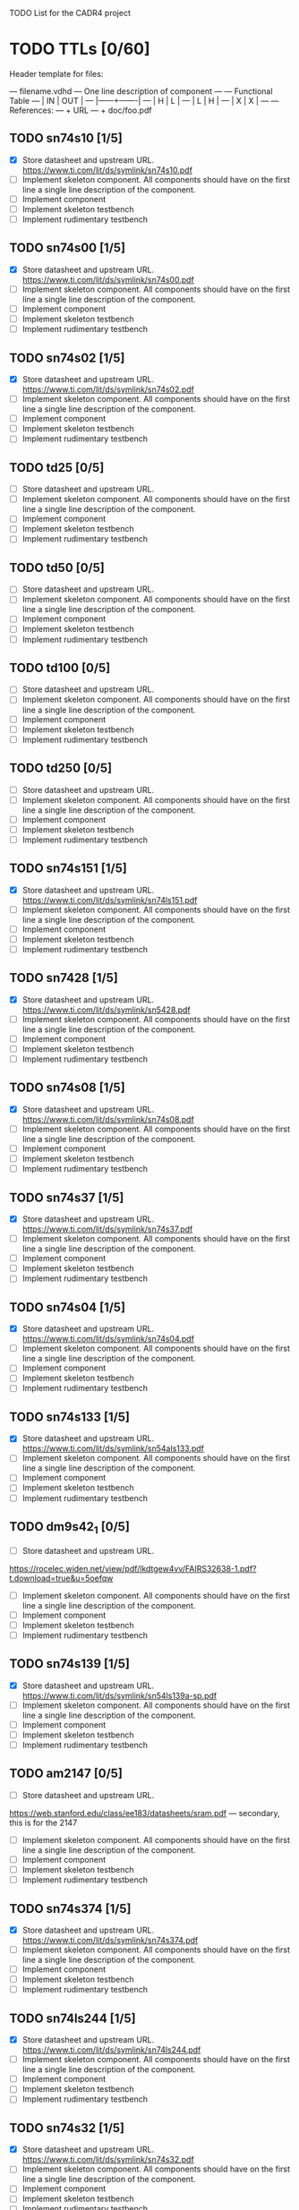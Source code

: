 TODO List for the CADR4 project

* TODO TTLs [0/60]

Header template for files:

    --- filename.vdhd --- One line description of component
    ---
    ---        Functional Table
    ---        |  IN  |  OUT  |
    ---        |------+-------|
    ---        |  H   |   L   |
    ---        |  L   |   H   |
    ---        |  X   |   X   |
    ---
    --- References:
    ---   + URL
    ---   + doc/foo.pdf

** TODO sn74s10 [1/5]
 - [X] Store datasheet and upstream URL.
	https://www.ti.com/lit/ds/symlink/sn74s10.pdf
 - [ ] Implement skeleton component.
   All components should have on the first line a single line
   description of the component.
 - [ ] Implement component
 - [ ] Implement skeleton testbench
 - [ ] Implement rudimentary testbench
** TODO sn74s00 [1/5]
 - [X] Store datasheet and upstream URL.
	https://www.ti.com/lit/ds/symlink/sn74s00.pdf
 - [ ] Implement skeleton component.
   All components should have on the first line a single line
   description of the component.
 - [ ] Implement component
 - [ ] Implement skeleton testbench
 - [ ] Implement rudimentary testbench
** TODO sn74s02 [1/5]
 - [X] Store datasheet and upstream URL.
	https://www.ti.com/lit/ds/symlink/sn74s02.pdf
 - [ ] Implement skeleton component.
   All components should have on the first line a single line
   description of the component.
 - [ ] Implement component
 - [ ] Implement skeleton testbench
 - [ ] Implement rudimentary testbench
** TODO td25 [0/5]
 - [ ] Store datasheet and upstream URL.
 - [ ] Implement skeleton component.
   All components should have on the first line a single line
   description of the component.
 - [ ] Implement component
 - [ ] Implement skeleton testbench
 - [ ] Implement rudimentary testbench
** TODO td50 [0/5]
 - [ ] Store datasheet and upstream URL.
 - [ ] Implement skeleton component.
   All components should have on the first line a single line
   description of the component.
 - [ ] Implement component
 - [ ] Implement skeleton testbench
 - [ ] Implement rudimentary testbench
** TODO td100 [0/5]
 - [ ] Store datasheet and upstream URL.
 - [ ] Implement skeleton component.
   All components should have on the first line a single line
   description of the component.
 - [ ] Implement component
 - [ ] Implement skeleton testbench
 - [ ] Implement rudimentary testbench

** TODO td250 [0/5]
 - [ ] Store datasheet and upstream URL.
 - [ ] Implement skeleton component.
   All components should have on the first line a single line
   description of the component.
 - [ ] Implement component
 - [ ] Implement skeleton testbench
 - [ ] Implement rudimentary testbench
** TODO sn74s151 [1/5]
 - [X] Store datasheet and upstream URL.
	https://www.ti.com/lit/ds/symlink/sn74ls151.pdf
 - [ ] Implement skeleton component.
   All components should have on the first line a single line
   description of the component.
 - [ ] Implement component
 - [ ] Implement skeleton testbench
 - [ ] Implement rudimentary testbench
** TODO sn7428 [1/5]
 - [X] Store datasheet and upstream URL.
	https://www.ti.com/lit/ds/symlink/sn5428.pdf
 - [ ] Implement skeleton component.
   All components should have on the first line a single line
   description of the component.
 - [ ] Implement component
 - [ ] Implement skeleton testbench
 - [ ] Implement rudimentary testbench
** TODO sn74s08 [1/5]
 - [X] Store datasheet and upstream URL.
	https://www.ti.com/lit/ds/symlink/sn74s08.pdf
 - [ ] Implement skeleton component.
   All components should have on the first line a single line
   description of the component.
 - [ ] Implement component
 - [ ] Implement skeleton testbench
 - [ ] Implement rudimentary testbench
** TODO sn74s37 [1/5]
 - [X] Store datasheet and upstream URL.
	https://www.ti.com/lit/ds/symlink/sn74s37.pdf
 - [ ] Implement skeleton component.
   All components should have on the first line a single line
   description of the component.
 - [ ] Implement component
 - [ ] Implement skeleton testbench
 - [ ] Implement rudimentary testbench
** TODO sn74s04 [1/5]
 - [X] Store datasheet and upstream URL.
	https://www.ti.com/lit/ds/symlink/sn74s04.pdf
 - [ ] Implement skeleton component.
   All components should have on the first line a single line
   description of the component.
 - [ ] Implement component
 - [ ] Implement skeleton testbench
 - [ ] Implement rudimentary testbench
** TODO sn74s133 [1/5]
 - [X] Store datasheet and upstream URL.
	https://www.ti.com/lit/ds/symlink/sn54als133.pdf
 - [ ] Implement skeleton component.
   All components should have on the first line a single line
   description of the component.
 - [ ] Implement component
 - [ ] Implement skeleton testbench
 - [ ] Implement rudimentary testbench
** TODO dm9s42_1 [0/5]
 - [ ] Store datasheet and upstream URL.
https://rocelec.widen.net/view/pdf/lkdtgew4vv/FAIRS32638-1.pdf?t.download=true&u=5oefqw
 - [ ] Implement skeleton component.
   All components should have on the first line a single line
   description of the component.
 - [ ] Implement component
 - [ ] Implement skeleton testbench
 - [ ] Implement rudimentary testbench
** TODO sn74s139 [1/5]
 - [X] Store datasheet and upstream URL.
	https://www.ti.com/lit/ds/symlink/sn54ls139a-sp.pdf
 - [ ] Implement skeleton component.
   All components should have on the first line a single line
   description of the component.
 - [ ] Implement component
 - [ ] Implement skeleton testbench
 - [ ] Implement rudimentary testbench
** TODO am2147 [0/5]
 - [ ] Store datasheet and upstream URL.
https://web.stanford.edu/class/ee183/datasheets/sram.pdf --- secondary, this is for the 2147
 - [ ] Implement skeleton component.
   All components should have on the first line a single line
   description of the component.
 - [ ] Implement component
 - [ ] Implement skeleton testbench
 - [ ] Implement rudimentary testbench
** TODO sn74s374 [1/5]
 - [X] Store datasheet and upstream URL.
	https://www.ti.com/lit/ds/symlink/sn74s374.pdf
 - [ ] Implement skeleton component.
   All components should have on the first line a single line
   description of the component.
 - [ ] Implement component
 - [ ] Implement skeleton testbench
 - [ ] Implement rudimentary testbench
** TODO sn74ls244 [1/5]
 - [X] Store datasheet and upstream URL.
	https://www.ti.com/lit/ds/symlink/sn74ls244.pdf
 - [ ] Implement skeleton component.
   All components should have on the first line a single line
   description of the component.
 - [ ] Implement component
 - [ ] Implement skeleton testbench
 - [ ] Implement rudimentary testbench
** TODO sn74s32 [1/5]
 - [X] Store datasheet and upstream URL.
	https://www.ti.com/lit/ds/symlink/sn74s32.pdf
 - [ ] Implement skeleton component.
   All components should have on the first line a single line
   description of the component.
 - [ ] Implement component
 - [ ] Implement skeleton testbench
 - [ ] Implement rudimentary testbench
** TODO sn74s20 [1/5]
 - [X] Store datasheet and upstream URL.
	https://www.ti.com/lit/ds/symlink/sn74s20.pdf
 - [ ] Implement skeleton component.
   All components should have on the first line a single line
   description of the component.
 - [ ] Implement component
 - [ ] Implement skeleton testbench
 - [ ] Implement rudimentary testbench
** TODO sn74s260 [1/5]
 - [X] Store datasheet and upstream URL.
	https://www.ti.com/lit/ds/symlink/sn74s260.pdf
 - [ ] Implement skeleton component.
   All components should have on the first line a single line
   description of the component.
 - [ ] Implement component
 - [ ] Implement skeleton testbench
 - [ ] Implement rudimentary testbench
** TODO til309 [0/5]
 - [ ] Store datasheet and upstream URL.
https://www.datasheetarchive.com/datasheet?id=a86f7a166b23f57a70b3523a390a0a4b351ff1&type=M&term=til308 -- secondary
 - [ ] Implement skeleton component.
   All components should have on the first line a single line
   description of the component.
 - [ ] Implement component
 - [ ] Implement skeleton testbench
 - [ ] Implement rudimentary testbench
** TODO sn74s472 [0/5]
should be dm?
https://www.electronicsdatasheets.com/manufacturers/rochester-electronics/parts/74s472an
 - [ ] Store datasheet and upstream URL.
 - [ ] Implement skeleton component.
   All components should have on the first line a single line
   description of the component.
 - [ ] Implement component
 - [ ] Implement skeleton testbench
 - [ ] Implement rudimentary testbench
** TODO am25s09 [0/5]
 - [ ] Store datasheet and upstream URL.
https://datasheetspdf.com/pdf-file/520166/AMD/AM25S09/1 -- secondary
 - [ ] Implement skeleton component.
   All components should have on the first line a single line
   description of the component.
 - [ ] Implement component
 - [ ] Implement skeleton testbench
 - [ ] Implement rudimentary testbench
** TODO sn74s138 [1/5]
 - [X] Store datasheet and upstream URL.
	https://www.ti.com/lit/ds/symlink/sn74ls138.pdf
 - [ ] Implement skeleton component.
   All components should have on the first line a single line
   description of the component.
 - [ ] Implement component
 - [ ] Implement skeleton testbench
 - [ ] Implement rudimentary testbench
** TODO sn74s258 [0/5]
 - [ ] Store datasheet and upstream URL.
IS THIS RIGHT?	https://www.ti.com/lit/ds/symlink/sn74f258.pdf
https://www.digchip.com/datasheets/parts/datasheet/477/SN74S258-pdf.php -- secondary
 - [ ] Implement skeleton component.
   All components should have on the first line a single line
   description of the component.
 - [ ] Implement component
 - [ ] Implement skeleton testbench
 - [ ] Implement rudimentary testbench
** TODO dm93s46 [0/5]
 - [ ] Store datasheet and upstream URL.
https://digchip.com/datasheets/parts/datasheet/321/DM93S46-pdf.php -- secondary
 - [ ] Implement skeleton component.
   All components should have on the first line a single line
   description of the component.
 - [ ] Implement component
 - [ ] Implement skeleton testbench
 - [ ] Implement rudimentary testbench
** TODO sn74s174 [1/5]
 - [X] Store datasheet and upstream URL.
	https://www.ti.com/lit/ds/symlink/sn74ls174.pdf
 - [ ] Implement skeleton component.
   All components should have on the first line a single line
   description of the component.
 - [ ] Implement component
 - [ ] Implement skeleton testbench
 - [ ] Implement rudimentary testbench
** TODO sn74s11 [1/5]
 - [X] Store datasheet and upstream URL.
	https://www.ti.com/lit/ds/symlink/sn74ls11.pdf
 - [ ] Implement skeleton component.
   All components should have on the first line a single line
   description of the component.
 - [ ] Implement component
 - [ ] Implement skeleton testbench
 - [ ] Implement rudimentary testbench
** TODO am93425a [0/5]
 - [ ] Store datasheet and upstream URL.
http://www.bitsavers.org/components/amd/_dataBooks/1982_AMD_Bipolar_MOS_Memories_Data_Book.pdf
 - [ ] Implement skeleton component.
   All components should have on the first line a single line
   description of the component.
 - [ ] Implement component
 - [ ] Implement skeleton testbench
 - [ ] Implement rudimentary testbench
** TODO sn74s373 [1/5]
 - [X] Store datasheet and upstream URL.
	https://www.ti.com/lit/ds/symlink/sn74s373.pdf
 - [ ] Implement skeleton component.
   All components should have on the first line a single line
   description of the component.
 - [ ] Implement component
 - [ ] Implement skeleton testbench
 - [ ] Implement rudimentary testbench
** TODO sn74s241 [1/5]
 - [X] Store datasheet and upstream URL.
	https://www.ti.com/lit/ds/symlink/sn74s241.pdf
 - [ ] Implement skeleton component.
   All components should have on the first line a single line
   description of the component.
 - [ ] Implement component
 - [ ] Implement skeleton testbench
 - [ ] Implement rudimentary testbench
** TODO am93s48 [0/5]
 - [ ] Store datasheet and upstream URL.
https://rocelec.widen.net/view/pdf/inqefoehbr/AMDIS02355-1.pdf
 - [ ] Implement skeleton component.
   All components should have on the first line a single line
   description of the component.
 - [ ] Implement component
 - [ ] Implement skeleton testbench
 - [ ] Implement rudimentary testbench
** TODO res20 [0/5]
 - [ ] Store datasheet and upstream URL.
 - [ ] Implement skeleton component.
   All components should have on the first line a single line
   description of the component.
 - [ ] Implement component
 - [ ] Implement skeleton testbench
 - [ ] Implement rudimentary testbench
** TODO dm82s21 [0/5]
??? 82S21 - Signetics 32x2 SRAM
 - [ ] Store datasheet and upstream URL.
 - [ ] Implement skeleton component.
   All components should have on the first line a single line
   description of the component.
 - [ ] Implement component
 - [ ] Implement skeleton testbench
 - [ ] Implement rudimentary testbench
** TODO sn74s169 [1/5]
 - [X] Store datasheet and upstream URL.
	https://www.ti.com/lit/ds/symlink/sn74ls169b.pdf
 - [ ] Implement skeleton component.
   All components should have on the first line a single line
   description of the component.
 - [ ] Implement component
 - [ ] Implement skeleton testbench
 - [ ] Implement rudimentary testbench
** TODO am25s07 [0/5]
 - [ ] Store datasheet and upstream URL.
https://www.datasheetarchive.com/pdf/download/distributors/Datasheets-115/DSAP00464.pdf?h=47c4a49544e2d7e13c61599cb6dee4de%3Ad9e38692982dffbf8b%3A5f134e0a85a96c64fdcf1426f6c7a138
 - [ ] Implement skeleton component.
   All components should have on the first line a single line
   description of the component.
 - [ ] Implement component
 - [ ] Implement skeleton testbench
 - [ ] Implement rudimentary testbench
** TODO sn74s175 [1/5]
 - [X] Store datasheet and upstream URL.
	https://www.ti.com/lit/ds/symlink/sn74s175.pdf
 - [ ] Implement skeleton component.
   All components should have on the first line a single line
   description of the component.
 - [ ] Implement component
 - [ ] Implement skeleton testbench
 - [ ] Implement rudimentary testbench
** TODO sn74s51 [1/5]
 - [X] Store datasheet and upstream URL.
	https://www.ti.com/lit/ds/symlink/sn74s51.pdf
 - [ ] Implement skeleton component.
   All components should have on the first line a single line
   description of the component.
 - [ ] Implement component
 - [ ] Implement skeleton testbench
 - [ ] Implement rudimentary testbench
** TODO sn74s283 [1/5]
 - [X] Store datasheet and upstream URL.
	https://www.ti.com/lit/ds/symlink/sn74s283.pdf
 - [ ] Implement skeleton component.
   All components should have on the first line a single line
   description of the component.
 - [ ] Implement component
 - [ ] Implement skeleton testbench
 - [ ] Implement rudimentary testbench
** TODO am25s10 [0/5]
 - [ ] Store datasheet and upstream URL.
https://pdf.datasheetcatalog.com/datasheets/320/501505_DS.pdf
 - [ ] Implement skeleton component.
   All components should have on the first line a single line
   description of the component.
 - [ ] Implement component
 - [ ] Implement skeleton testbench
 - [ ] Implement rudimentary testbench
** TODO im5600 [0/5]
 - [ ] Store datasheet and upstream URL.
https://www.digchip.com/datasheets/parts/datasheet/235/IM5600-pdf.php
 - [ ] Implement skeleton component.
   All components should have on the first line a single line
   description of the component.
 - [ ] Implement component
 - [ ] Implement skeleton testbench
 - [ ] Implement rudimentary testbench
** TODO sn74s182 [1/5]
 - [X] Store datasheet and upstream URL.
	https://www.ti.com/lit/ds/symlink/sn54s182.pdf
 - [ ] Implement skeleton component.
   All components should have on the first line a single line
   description of the component.
 - [ ] Implement component
 - [ ] Implement skeleton testbench
 - [ ] Implement rudimentary testbench
** TODO sn74s153 [1/5]
 - [X] Store datasheet and upstream URL.
	https://www.ti.com/lit/ds/symlink/sn74ls153.pdf
 - [ ] Implement skeleton component.
   All components should have on the first line a single line
   description of the component.
 - [ ] Implement component
 - [ ] Implement skeleton testbench
 - [ ] Implement rudimentary testbench
** TODO sn74s181 [1/5]
 - [X] Store datasheet and upstream URL.
	https://www.ti.com/lit/ds/symlink/sn54ls181.pd
 - [ ] Implement skeleton component.
   All components should have on the first line a single line
   description of the component.
 - [ ] Implement component
 - [ ] Implement skeleton testbench
 - [ ] Implement rudimentary testbench
** TODO sn74s194 [1/5]
 - [X] Store datasheet and upstream URL.
	https://www.ti.com/lit/ds/symlink/sn74ls194a.pdf
 - [ ] Implement skeleton component.
   All components should have on the first line a single line
   description of the component.
 - [ ] Implement component
 - [ ] Implement skeleton testbench
 - [ ] Implement rudimentary testbench
** TODO im5610 [0/5]
 - [ ] Store datasheet and upstream URL.
https://www.digchip.com/datasheets/parts/datasheet/235/IM5610-pdf.php
 - [ ] Implement skeleton component.
   All components should have on the first line a single line
   description of the component.
 - [ ] Implement component
 - [ ] Implement skeleton testbench
 - [ ] Implement rudimentary testbench
** TODO sn74s86 [1/5]
 - [X] Store datasheet and upstream URL.
	https://www.ti.com/lit/ds/symlink/sn54s86.pdf
 - [ ] Implement skeleton component.
   All components should have on the first line a single line
   description of the component.
 - [ ] Implement component
 - [ ] Implement skeleton testbench
 - [ ] Implement rudimentary testbench
** TODO sn74s280 [1/5]
 - [X] Store datasheet and upstream URL.
	https://www.ti.com/lit/ds/symlink/sn54ls280.pdf
 - [ ] Implement skeleton component.
   All components should have on the first line a single line
   description of the component.
 - [ ] Implement component
 - [ ] Implement skeleton testbench
 - [ ] Implement rudimentary testbench
** TODO sn74s64 [1/5]
 - [X] Store datasheet and upstream URL.
	https://www.ti.com/lit/ds/symlink/sn54s64.pdf
 - [ ] Implement skeleton component.
   All components should have on the first line a single line
   description of the component.
 - [ ] Implement component
 - [ ] Implement skeleton testbench
 - [ ] Implement rudimentary testbench
** TODO am25ls2519 [0/5]
 - [ ] Store datasheet and upstream URL.
https://digchip.com/datasheets/parts/datasheet/013/AM25LS2519-pdf.php
 - [ ] Implement skeleton component.
   All components should have on the first line a single line
   description of the component.
 - [ ] Implement component
 - [ ] Implement skeleton testbench
 - [ ] Implement rudimentary testbench
** TODO sn74s157 [1/5]
 - [X] Store datasheet and upstream URL.
	https://www.ti.com/lit/ds/symlink/sn74ls157.pdf
 - [ ] Implement skeleton component.
   All components should have on the first line a single line
   description of the component.
 - [ ] Implement component
 - [ ] Implement skeleton testbench
 - [ ] Implement rudimentary testbench
** TODO sn74s240 [1/5]
 - [X] Store datasheet and upstream URL.
	https://www.ti.com/lit/ds/symlink/sn74s240.pdf
 - [ ] Implement skeleton component.
   All components should have on the first line a single line
   description of the component.
 - [ ] Implement component
 - [ ] Implement skeleton testbench
 - [ ] Implement rudimentary testbench
** TODO sn74s74 [1/5]
 - [X] Store datasheet and upstream URL.
	https://www.ti.com/lit/ds/symlink/sn74s74.pdf
 - [ ] Implement skeleton component.
   All components should have on the first line a single line
   description of the component.
 - [ ] Implement component
 - [ ] Implement skeleton testbench
 - [ ] Implement rudimentary testbench
** TODO sn74ls109 [1/5]
 - [X] Store datasheet and upstream URL.
	https://www.ti.com/lit/ds/symlink/sn74ls109a.pdf
 - [ ] Implement skeleton component.
   All components should have on the first line a single line
   description of the component.
 - [ ] Implement component
 - [ ] Implement skeleton testbench
 - [ ] Implement rudimentary testbench
** TODO ic_16dummy [0/5]
 - [ ] Store datasheet and upstream URL.
 - [ ] Implement skeleton component.
   All components should have on the first line a single line
   description of the component.
 - [ ] Implement component
 - [ ] Implement skeleton testbench
 - [ ] Implement rudimentary testbench
** TODO sn74ls14 [1/5]
 - [X] Store datasheet and upstream URL.
	https://www.ti.com/lit/ds/symlink/sn74ls14.pdf
 - [ ] Implement skeleton component.
   All components should have on the first line a single line
   description of the component.
 - [ ] Implement component
 - [ ] Implement skeleton testbench
 - [ ] Implement rudimentary testbench
** TODO dm9328 [0/5]
 - [ ] Store datasheet and upstream URL.
https://www.datasheetq.com/pdf-view/DM9328-Fairchild
 - [ ] Implement skeleton component.
   All components should have on the first line a single line
   description of the component.
 - [ ] Implement component
 - [ ] Implement skeleton testbench
 - [ ] Implement rudimentary testbench
** TODO sip220_330_8 [0/5]
 - [ ] Store datasheet and upstream URL.
 - [ ] Implement skeleton component.
   All components should have on the first line a single line
   description of the component.
 - [ ] Implement component
 - [ ] Implement skeleton testbench
 - [ ] Implement rudimentary testbench
** TODO sip330_470_8 [0/5]
 - [ ] Store datasheet and upstream URL.
 - [ ] Implement skeleton component.
   All components should have on the first line a single line
   description of the component.
 - [ ] Implement component
 - [ ] Implement skeleton testbench
 - [ ] Implement rudimentary testbench
